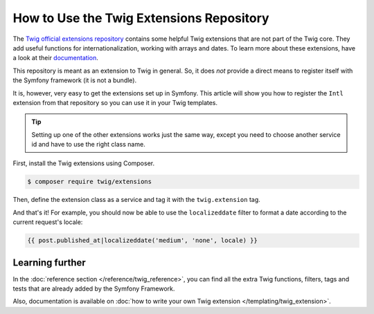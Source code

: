 .. index::
   single: Using the Twig Extensions Repository

How to Use the Twig Extensions Repository
=========================================

The `Twig official extensions repository`_ contains some
helpful Twig extensions that are not part of the Twig core. They add
useful functions for internationalization, working with arrays and
dates. To learn more about these extensions, have a look at their
`documentation`_.

This repository is meant as an extension to Twig in general. So, it
does *not* provide a direct means to register itself with the
Symfony framework (it is not a bundle).

It is, however, very easy to get the extensions set up in Symfony.
This article will show you how to register the ``Intl`` extension from
that repository so you can use it in your Twig templates.

.. tip::

    Setting up one of the other extensions works just the same way,
    except you need to choose another service id and have to use
    the right class name.

First, install the Twig extensions using Composer.

.. code-block:: terminal

    $ composer require twig/extensions

Then, define the extension class as a service and tag it with the
``twig.extension`` tag.

.. configuration-block::

    .. code-block:: yaml

        # app/config/services.yml
        services:
            app.twig_extensions.intl:
                class: Twig_Extensions_Extension_Intl
                public: false
                tags:
                    - { name: twig.extension }

    .. code-block:: xml

        <!-- app/config/services.xml -->
        <?xml version="1.0" encoding="UTF-8" ?>
        <container xmlns="http://symfony.com/schema/dic/services"
            xmlns:xsi="http://www.w3.org/2001/XMLSchema-instance"
            xsi:schemaLocation="http://symfony.com/schema/dic/services
                http://symfony.com/schema/dic/services/services-1.0.xsd">

            <services>
                <service id="app.twig_extensions.intl" public="false"
                    class="Twig_Extensions_Extension_Intl">
                    <tag name="twig.extension" />
                </service>
            </services>
        </container>

    .. code-block:: php

        // app/config/services.php

        $container
            ->register('app.twig_extensions.intl', \Twig_Extensions_Extension_Intl::class)
            ->setPublic(false)
            ->addTag('twig.extension');

And that's it! For example, you should now be able to use the
``localizeddate`` filter to format a date according to the
current request's locale:

.. code-block:: twig

    {{ post.published_at|localizeddate('medium', 'none', locale) }}

Learning further
----------------

In the :doc:`reference section </reference/twig_reference>`, you can
find all the extra Twig functions, filters, tags and tests that are
already added by the Symfony Framework.

Also, documentation is available on :doc:`how to write your own Twig
extension </templating/twig_extension>`.

.. _`Twig official extensions repository`: https://github.com/twigphp/Twig-extensions
.. _`documentation`: http://twig-extensions.readthedocs.io/
